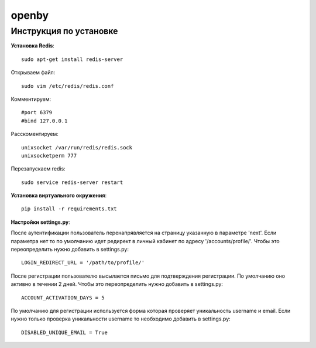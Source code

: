 openby
======

Инструкция по установке
-----------------------

**Установка Redis**::

  sudo apt-get install redis-server

Открываем файл::

  sudo vim /etc/redis/redis.conf

Комментируем::

  #port 6379
  #bind 127.0.0.1

Расскоментируем::

  unixsocket /var/run/redis/redis.sock
  unixsocketperm 777

Перезапускаем redis::

  sudo service redis-server restart

**Установка виртуального окружения**::

  pip install -r requirements.txt

**Настройки settings.py**::

После аутентификации пользователь перенапрявляется на страницу указанную в параметре 'next'. Если параметра нет то по умолчанию идет редирект в личный кабинет по адресу '/accounts/profile/'. Чтобы это переопределить нужно добавить в settings.py::

  LOGIN_REDIRECT_URL = '/path/to/profile/'

После регистрации пользователю высылается письмо для подтверждения регистрации. По умолчанию оно активно в течении 2 дней. Чтобы это переопределить нужно добавить в settings.py::

  ACCOUNT_ACTIVATION_DAYS = 5

По умолчанию для регистрации используется форма которая проверяет уникальность username и email. Если нужно только проверка уникальности username то необходимо добавить в settings.py::

  DISABLED_UNIQUE_EMAIL = True